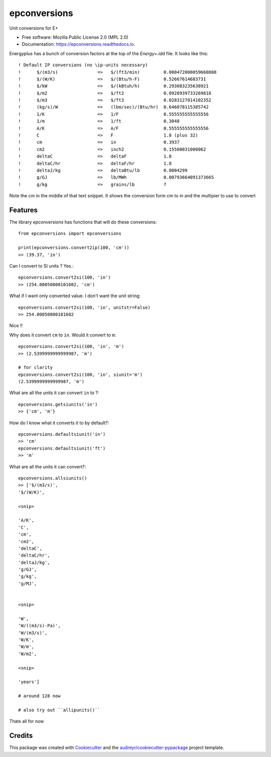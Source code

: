 =============
epconversions
=============


.. image:: https://img.shields.io/pypi/v/epconversions.svg
        :target: https://pypi.python.org/pypi/epconversions

.. image:: https://img.shields.io/travis/pyenergyplus/epconversions.svg
        :target: https://travis-ci.com/pyenergyplus/epconversions

.. image:: https://readthedocs.org/projects/epconversions/badge/?version=latest
        :target: https://epconversions.readthedocs.io/en/latest/?version=latest
        :alt: Documentation Status


.. image:: https://pyup.io/repos/github/pyenergyplus/epconversions/shield.svg
     :target: https://pyup.io/repos/github/pyenergyplus/epconversions/
     :alt: Updates



Unit conversions for E+


* Free software: Mozilla Public License 2.0 (MPL 2.0)
* Documentation: https://epconversions.readthedocs.io.


Energyplus has a bunch of conversion factors at the top of the `Energy+.idd` file. It looks like this::

    ! Default IP conversions (no \ip-units necessary)
    !      $/(m3/s)               =>   $/(ft3/min)         0.000472000059660808
    !      $/(W/K)                =>   $/(Btu/h-F)         0.52667614683731
    !      $/kW                   =>   $/(kBtuh/h)         0.293083235638921
    !      $/m2                   =>   $/ft2               0.0928939733269818
    !      $/m3                   =>   $/ft3               0.0283127014102352
    !      (kg/s)/W               =>   (lbm/sec)/(Btu/hr)  0.646078115385742
    !      1/K                    =>   1/F                 0.555555555555556
    !      1/m                    =>   1/ft                0.3048
    !      A/K                    =>   A/F                 0.555555555555556
    !      C                      =>   F                   1.8 (plus 32)
    !      cm                     =>   in                  0.3937
    !      cm2                    =>   inch2               0.15500031000062
    !      deltaC                 =>   deltaF              1.8
    !      deltaC/hr              =>   deltaF/hr           1.8
    !      deltaJ/kg              =>   deltaBtu/lb         0.0004299
    !      g/GJ                   =>   lb/MWh              0.00793664091373665
    !      g/kg                   =>   grains/lb           7

Note the `cm` in the middle of that text snippet. It shows the conversion form `cm` to `in` and the multipier to use to convert





Features
--------

The library `epconversions` has functions that will do these conversions::

    from epconversions import epconversions

    print(epconversions.convert2ip(100, 'cm'))
    >> (39.37, 'in')

Can I convert to SI units ? Yes.::

    epconversions.convert2si(100, 'in')
    >> (254.00050800101602, 'cm')

What if I want only converted value. I don't want the unit string::

    epconversions.convert2si(100, 'in', unitstr=False)
    >> 254.00050800101602

Nice !!

Why does it convert ``cm`` to ``in``. Would it convert to ``m``::

    epconversions.convert2si(100, 'in', 'm')
    >> (2.5399999999999987, 'm')

    # for clarity
    epconversions.convert2si(100, 'in', siunit='m')
    (2.5399999999999987, 'm')


What are all the units it can convert ``in`` to ?::

    epconversions.getsiunits('in')
    >> {'cm', 'm'}

How do I know what it converts it to by default?::

    epconversions.defaultsiunit('in')
    >> 'cm'
    epconversions.defaultsiunit('ft')
    >> 'm'

What are all the units it can convert?::

    epconversions.allsiunits()
    >> ['$/(m3/s)',
    '$/(W/K)',

    <snip>

    'A/K',
    'C',
    'cm',
    'cm2',
    'deltaC',
    'deltaC/hr',
    'deltaJ/kg',
    'g/GJ',
    'g/kg',
    'g/MJ',


    <snip>

    'W',
    'W/((m3/s)-Pa)',
    'W/(m3/s)',
    'W/K',
    'W/m',
    'W/m2',

    <snip>

    'years']

    # around 128 now

    # also try out ``allipunits()``


Thats all for now


Credits
-------

This package was created with Cookiecutter_ and the `audreyr/cookiecutter-pypackage`_ project template.

.. _Cookiecutter: https://github.com/audreyr/cookiecutter
.. _`audreyr/cookiecutter-pypackage`: https://github.com/audreyr/cookiecutter-pypackage
